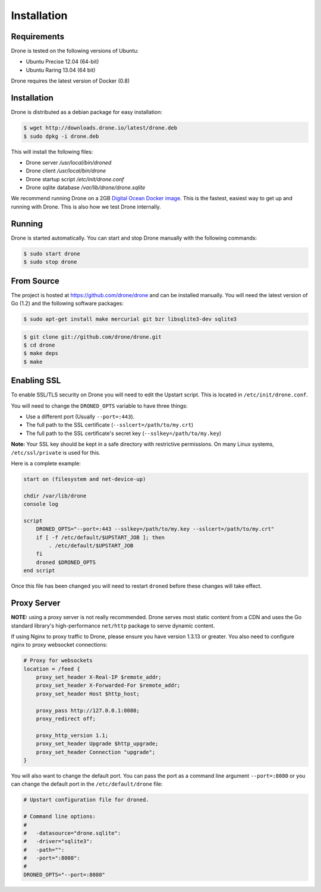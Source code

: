 Installation
============

Requirements
------------

Drone is tested on the following versions of Ubuntu:

* Ubuntu Precise 12.04 (64-bit)
* Ubuntu Raring 13.04 (64 bit)

Drone requires the latest version of Docker (0.8)

Installation
------------

Drone is distributed as a debian package for easy installation:

.. code-block:: console

    $ wget http://downloads.drone.io/latest/drone.deb
    $ sudo dpkg -i drone.deb

This will install the following files:

* Drone server `/usr/local/bin/droned`
* Drone client `/usr/local/bin/drone`
* Drone startup script `/etc/init/drone.conf`
* Drone sqlite database `/var/lib/drone/drone.sqlite`

We recommend running Drone on a 2GB `Digital Ocean Docker
image <https://www.digitalocean.com/community/articles/how-to-use-the-digitalocean-docker-application>`_.
This is the fastest, easiest way to get up and running with Drone. This is also how we test Drone internally.

Running
-------

Drone is started automatically. You can start and stop Drone manually with
the following commands:

.. code-block:: console

    $ sudo start drone
    $ sudo stop drone

From Source
-----------

The project is hosted at https://github.com/drone/drone and can be installed
manually. You will need the latest version of Go (1.2) and the following
software packages:

.. code-block:: console

    $ sudo apt-get install make mercurial git bzr libsqlite3-dev sqlite3

.. code-block:: console

    $ git clone git://github.com/drone/drone.git
    $ cd drone
    $ make deps
    $ make

Enabling SSL
------------

To enable SSL/TLS security on Drone you will need to edit the Upstart script.
This is located in ``/etc/init/drone.conf``.

You will need to change the ``DRONED_OPTS`` variable to have three things:

* Use a different port (Usually ``--port=:443``).
* The full path to the SSL certificate (``--sslcert=/path/to/my.crt``)
* The full path to the SSL certificate's secret key (``--sslkey=/path/to/my.key``)

**Note:** Your SSL key should be kept in a safe directory with restrictive
permissions. On many Linux systems, ``/etc/ssl/private`` is used for this.

Here is a complete example:

.. code-block:: bash

    start on (filesystem and net-device-up)

    chdir /var/lib/drone
    console log

    script
        DRONED_OPTS="--port=:443 --sslkey=/path/to/my.key --sslcert=/path/to/my.crt"
        if [ -f /etc/default/$UPSTART_JOB ]; then
            . /etc/default/$UPSTART_JOB
        fi
        droned $DRONED_OPTS
    end script

Once this file has been changed you will need to restart ``droned`` before these
changes will take effect.



Proxy Server
------------

**NOTE:** using a proxy server is not really recommended. Drone serves most static content from a CDN
and uses the Go standard library's high-performance ``net/http`` package to serve dynamic content.

If using Nginx to proxy traffic to Drone, please ensure you have version 1.3.13
or greater. You also need to configure nginx to proxy websocket connections:

.. code-block:: bash

    # Proxy for websockets
    location = /feed {
        proxy_set_header X-Real-IP $remote_addr;
        proxy_set_header X-Forwarded-For $remote_addr;
        proxy_set_header Host $http_host;

        proxy_pass http://127.0.0.1:8080;
        proxy_redirect off;

        proxy_http_version 1.1;
        proxy_set_header Upgrade $http_upgrade;
        proxy_set_header Connection "upgrade";
    }

You will also want to change the default port. You can pass the port as a command line argument ``--port=:8080``
or you can change the default port in the ``/etc/default/drone`` file:

.. code-block:: bash

    # Upstart configuration file for droned.
    
    # Command line options:
    #
    #   -datasource="drone.sqlite":
    #   -driver="sqlite3":
    #   -path="":
    #   -port=":8080":
    #         
    DRONED_OPTS="--port=:8080"
